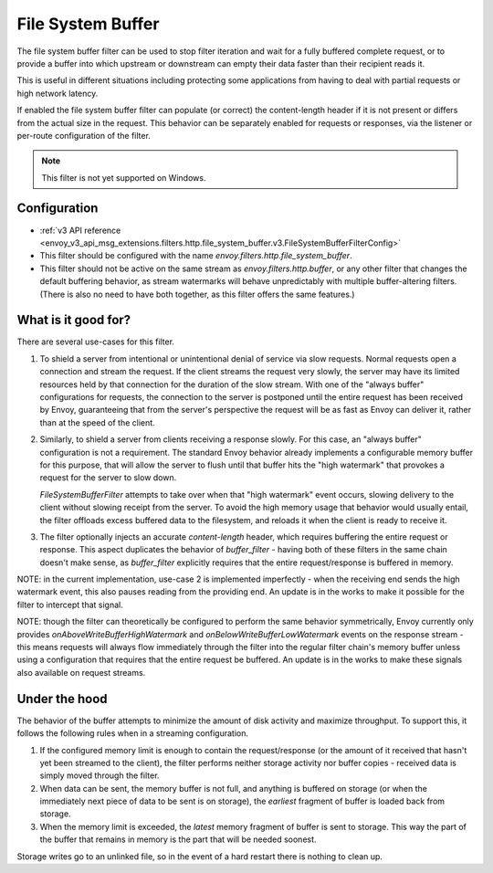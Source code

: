 .. _config_http_filters_file_system_buffer:

File System Buffer
==================

The file system buffer filter can be used to stop filter iteration and wait for a fully buffered
complete request, or to provide a buffer into which upstream or downstream can empty their data
faster than their recipient reads it.

This is useful in different situations including protecting some applications from having to deal
with partial requests or high network latency.

If enabled the file system buffer filter can populate (or correct) the content-length header
if it is not present or differs from the actual size in the request. This behavior can be separately
enabled for requests or responses, via the listener or per-route configuration of the filter.

.. note::

 This filter is not yet supported on Windows.

Configuration
-------------

* :ref:`v3 API reference <envoy_v3_api_msg_extensions.filters.http.file_system_buffer.v3.FileSystemBufferFilterConfig>`
* This filter should be configured with the name *envoy.filters.http.file_system_buffer*.
* This filter should not be active on the same stream as *envoy.filters.http.buffer*, or any other
  filter that changes the default buffering behavior, as stream watermarks will behave
  unpredictably with multiple buffer-altering filters. (There is also no need to have both together,
  as this filter offers the same features.)

What is it good for?
--------------------

There are several use-cases for this filter.

1. To shield a server from intentional or unintentional denial of service via slow requests. Normal
   requests open a connection and stream the request. If the client streams the request very slowly,
   the server may have its limited resources held by that connection for the duration of the slow
   stream. With one of the "always buffer" configurations for requests, the connection to the server
   is postponed until the entire request has been received by Envoy, guaranteeing that from the
   server's perspective the request will be as fast as Envoy can deliver it, rather than at the speed
   of the client.

2. Similarly, to shield a server from clients receiving a response slowly. For this case, an "always
   buffer" configuration is not a requirement. The standard Envoy behavior already implements a
   configurable memory buffer for this purpose, that will allow the server to flush until that buffer
   hits the "high watermark" that provokes a request for the server to slow down.

   `FileSystemBufferFilter` attempts to take over when that "high watermark" event occurs, slowing
   delivery to the client without slowing receipt from the server. To avoid the high memory usage
   that behavior would usually entail, the filter offloads excess buffered data to the filesystem,
   and reloads it when the client is ready to receive it.

3. The filter optionally injects an accurate `content-length` header, which requires buffering the
   entire request or response. This aspect duplicates the behavior of `buffer_filter` - having both
   of these filters in the same chain doesn't make sense, as `buffer_filter` explicitly requires
   that the entire request/response is buffered in memory.

NOTE: in the current implementation, use-case 2 is implemented imperfectly - when the receiving end
sends the high watermark event, this also pauses reading from the providing end. An update is in the
works to make it possible for the filter to intercept that signal.

NOTE: though the filter can theoretically be configured to perform the same behavior symmetrically,
Envoy currently only provides `onAboveWriteBufferHighWatermark` and `onBelowWriteBufferLowWatermark`
events on the response stream - this means requests will always flow immediately through the filter
into the regular filter chain's memory buffer unless using a configuration that requires that the
entire request be buffered. An update is in the works to make these signals also available on
request streams.

Under the hood
--------------

The behavior of the buffer attempts to minimize the amount of disk activity and maximize throughput.
To support this, it follows the following rules when in a streaming configuration.

1. If the configured memory limit is enough to contain the request/response (or the amount of it
   received that hasn't yet been streamed to the client), the filter performs neither storage
   activity nor buffer copies - received data is simply moved through the filter.
2. When data can be sent, the memory buffer is not full, and anything is buffered on storage
   (or when the immediately next piece of data to be sent is on storage), the *earliest* fragment
   of buffer is loaded back from storage.
3. When the memory limit is exceeded, the *latest* memory fragment of buffer is sent to storage.
   This way the part of the buffer that remains in memory is the part that will be needed soonest.

Storage writes go to an unlinked file, so in the event of a hard restart there is nothing to clean up.
